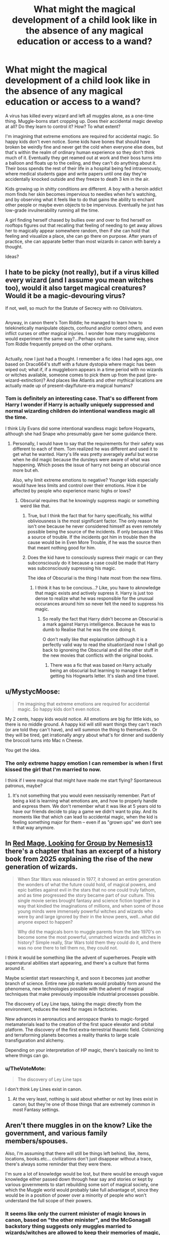 #+TITLE: What might the magical development of a child look like in the absence of any magical education or access to a wand?

* What might the magical development of a child look like in the absence of any magical education or access to a wand?
:PROPERTIES:
:Author: BernotAndJakob
:Score: 85
:DateUnix: 1565081095.0
:DateShort: 2019-Aug-06
:FlairText: Discussion
:END:
A virus has killed every wizard and left all muggles alone, as a one-time thing. Muggle-borns start cropping up. Does their accidental magic develop at all? Do they learn to control it? How? To what extent?

I'm imagining that extreme emotions are required for accidental magic. So happy kids don't even notice. Some kids have bones that should have broken be weirdly fine and never get the cold when everyone else does, but that's within the realm of ordinary human experience so they don't think much of it. Eventually they get reamed out at work and their boss turns into a balloon and floats up to the ceiling, and they can't do anything about it. Their boss spends the rest of their life in a hospital being fed intravenously, where medical students gape and write papers until one day they're accidentally knocked outside and they freeze to death 3 km in the air.

Kids growing up in shitty conditions are different. A boy with a heroin addict mom finds her skin becomes impervious to needles when he's watching, and by observing what it feels like to do that gains the ability to enchant other people or maybe even objects to be impervious. Eventually he just has low-grade invulnerability running all the time.

A girl finding herself chased by bullies over and over to find herself on rooftops figures out that recalling that feeling of needing to get away allows her to magically appear somewhere random, then if she can hold that feeling and visualize a place, she can go there on purpose. After years of practice, she can apparate better than most wizards in canon with barely a thought.

Ideas?


** I hate to be picky (not really), but if a virus killed every wizard (and I assume you mean witches too), would it also target magical creatures? Would it be a magic-devouring virus?

If not, well, so much for the Statute of Secrecy with no Obliviators.

** 
   :PROPERTIES:
   :CUSTOM_ID: section
   :END:
Anyway, in canon there's Tom Riddle; he managed to learn how to telekinetically manipulate objects, confound and/or control others, and even inflict curses or other magical injuries. I wonder how many muggleborns would experiment the same way?...Perhaps not quite the same way, since Tom Riddle frequently preyed on the other orphans.

** 
   :PROPERTIES:
   :CUSTOM_ID: section-1
   :END:
Actually, now I just had a thought. I remember a fic idea I had ages ago, one based on Draco664's stuff with a future dystopia where magic has been wiped out; what if, if a muggleborn appears in a time period with no wizards or witches available, someone comes to pick them up from the past (pre-wizard-extinction)? And places like Atlantis and other mythical locations are actually made up of present-day/future-era magical humans?
:PROPERTIES:
:Author: Avaday_Daydream
:Score: 32
:DateUnix: 1565091473.0
:DateShort: 2019-Aug-06
:END:

*** Tom is definitely an interesting case. That's so different from Harry I wonder if Harry is actually uniquely suppressed and normal wizarding children do intentional wandless magic all the time.

I think Lily Evans did some intentional wandless magic before Hogwarts, although she had Snape who presumably gave her some guidance there.
:PROPERTIES:
:Author: BernotAndJakob
:Score: 14
:DateUnix: 1565093049.0
:DateShort: 2019-Aug-06
:END:

**** Personally, I would have to say that the requirements for their safety was different to each of them. Tom realized he was different and used it to get what he wanted. Harry's life was pretty averagely awful but worse when he did magic because the dursleys were aware of what was happening. Which poses the issue of harry not being an obscurial once more but eh.

Also, why limit extreme emotions to negative? Younger kids especially would have less limits and control over their emotions. How it be affected by people who experience manic highs or lows?
:PROPERTIES:
:Author: koi19
:Score: 10
:DateUnix: 1565099873.0
:DateShort: 2019-Aug-06
:END:

***** Obscurial requires that he knowingly suppress magic or something weird like that.
:PROPERTIES:
:Author: 4wallsandawindow
:Score: 4
:DateUnix: 1565134412.0
:DateShort: 2019-Aug-07
:END:

****** True, but I think the fact that for harry specifically, his willful obliviousness is the most significant factor. The only reason he isn't one because he never considered himself as even remotely possible being the source of the incidents. If only because it Was a source of trouble. If the incidents got him in trouble then the cause would be in Even More Trouble, if he was the source then that meant nothing good for him.
:PROPERTIES:
:Author: koi19
:Score: 2
:DateUnix: 1565138864.0
:DateShort: 2019-Aug-07
:END:


****** Does the kid have to consciously supress their magic or can they subconsciously do it because a case could be made that Harry was subconsciously supressing his magic.

The idea of Obscurial is the thing I hate most from the new films.
:PROPERTIES:
:Author: Call0013
:Score: 1
:DateUnix: 1565138607.0
:DateShort: 2019-Aug-07
:END:

******* I think it has to be concious...? Like, you have to aknowledge that magic exists and actively supress it. Harry is just too dense to realize what he was responsible for the unusual occurances around him so never felt the need to suppress his magic.
:PROPERTIES:
:Author: 4wallsandawindow
:Score: 1
:DateUnix: 1565219830.0
:DateShort: 2019-Aug-08
:END:

******** So really the fact that Harry didn't become an Obscurial is a mark against Harrys intelligence. Because he was to dumb to Realise that he was the one doing it.

O don't really like that explaination (although it is a perfectly valid way to read the situation)and now I shall go back to ignoreing the Obscurial and all the other stuff in the new movies that conflicts with the original books.
:PROPERTIES:
:Author: Call0013
:Score: 1
:DateUnix: 1565221005.0
:DateShort: 2019-Aug-08
:END:

********* There was a fic that was based on Harry actually being an obscurial but learning to manage it before getting his Hogwarts letter. It's slash and time travel.
:PROPERTIES:
:Author: 4wallsandawindow
:Score: 1
:DateUnix: 1565304137.0
:DateShort: 2019-Aug-09
:END:


** u/MystycMoose:
#+begin_quote
  I'm imagining that extreme emotions are required for accidental magic. So happy kids don't even notice.
#+end_quote

My 2 cents, happy kids would notice. All emotions are big for little kids, so there is no middle ground. A happy kid will still want things they can't reach (or are told they can't have), and will summon the thing to themselves. Or they will be tired, get irrationally angry about what's for dinner and suddenly the broccoli turns into Mac n Cheese.

You get the idea.
:PROPERTIES:
:Author: MystycMoose
:Score: 20
:DateUnix: 1565102714.0
:DateShort: 2019-Aug-06
:END:

*** The only extreme happy emotion I can remember is when I first kissed the girl that I'm married to now.

I think if I were magical that might have made me start flying? Spontaneous patronus, maybe?
:PROPERTIES:
:Author: BernotAndJakob
:Score: 1
:DateUnix: 1565140701.0
:DateShort: 2019-Aug-07
:END:

**** It's not something that you would even nessisarily remember. Part of being a kid is learning what emotions are, and how to properly handle and express them. We don't remember what it was like at 5 years old to have our friends decide to play a game we didn't want to play. And its moments like that which can lead to accidental magic, when the kid is feeling something major for them -- even if as "grown ups" we don't see it that way anymore.
:PROPERTIES:
:Author: MystycMoose
:Score: 4
:DateUnix: 1565178412.0
:DateShort: 2019-Aug-07
:END:


** In [[https://www.fanfiction.net/s/11836594/6/Red-Mage-Looking-For-Group][Red Mage, Looking for Group by Nemesis13]] there's a chapter that has an excerpt of a history book from 2025 explaining the rise of the new generation of wizards.

#+begin_quote
  When Star Wars was released in 1977, it showed an entire generation the wonders of what the future could hold, of magical powers, and epic battles against evil in the stars that no one could truly fathom, and as time progressed the story became part of our culture. This single movie series brought fantasy and science fiction together in a way that kindled the imaginations of millions, and when some of those young minds were immensely powerful witches and wizards who were by and large ignored by their in the know peers, well...what did anyone expect to happen?

  Why did the magicals born to muggle parents from the late 1970's on become some the most powerful, unmatched wizards and witches in history? Simple really, Star Wars told them they could do it, and there was no one there to tell them no, they could not.
#+end_quote

I think it would be something like the advent of superheroes. People with supernatural abilities start appearing, and there's a culture that forms around it.

Maybe scientist start researching it, and soon it becomes just another branch of science. Entire new job markets would probably form around the phenomena, new technologies possible with the advent of magical techniques that make previously impossible industrial processes possible.

The discovery of Ley Line taps, taking the magic directly from the environment, reduces the need for mages in factories.

New advances in aeronautics and aerospace thanks to magic-forged metamaterials lead to the creation of the first space elevator and orbital platform. The discovery of the first extra-terrestrial thaumic field. Colonizing and terraforming planets becomes a reality thanks to large scale transfiguration and alchemy.

Depending on your interpretation of HP magic, there's basically no limit to where things can go.
:PROPERTIES:
:Author: ltouroumov
:Score: 12
:DateUnix: 1565091473.0
:DateShort: 2019-Aug-06
:END:

*** u/TheVoteMote:
#+begin_quote
  The discovery of Ley Line taps
#+end_quote

I don't think Ley Lines exist in canon.
:PROPERTIES:
:Author: TheVoteMote
:Score: 9
:DateUnix: 1565092403.0
:DateShort: 2019-Aug-06
:END:

**** At the very least, nothing is said about whether or not ley lines exist in canon; but they're one of those things that are extremely common in most Fantasy settings.
:PROPERTIES:
:Author: Raesong
:Score: 7
:DateUnix: 1565093211.0
:DateShort: 2019-Aug-06
:END:


** Aren't there muggles in on the know? Like the government, and various family members/spouses.

Also, I'm assuming that there will still be things left behind, like, items, locations, books.etc... civilizations don't just disappear without a trace, there's always some reminder that they were there.

I'm sure a lot of knowledge would be lost, but there would be enough vague knowledge either passed down through hear say and stories or kept by various governments to start rebuilding some sort of magical society, one which the Muggle world would probably take full advantage of, since they would be in a position of power over a minority of people who won't understand the full scope of their powers.
:PROPERTIES:
:Author: upboat_express
:Score: 10
:DateUnix: 1565102124.0
:DateShort: 2019-Aug-06
:END:

*** It seems like only the current minister of magic knows in canon, based on "the other minister", and the McGonagall backstory thing suggests only muggles married to wizards/witches are allowed to keep their memories of magic, but obviously muggleborn parents have to know too. I wonder if there are magical countermeasures in place to prevent those parents/spouses from telling other muggles? Seems like the SoS couldn't last too long if not.
:PROPERTIES:
:Author: BernotAndJakob
:Score: 2
:DateUnix: 1565135839.0
:DateShort: 2019-Aug-07
:END:


** This reminds me of the book series/show called The Magicians. Where it turns out the main character had actually been performing real magic doing his "magic" sleight of hand coin tricks. And there was a half-god who didn't know he was one, and as an adult he became a politician and was running for president. But it turns out his charisma was actually magical and swaying people to vote for his bills or to vote for him. So I think it could be something like that, something subtle. Maybe someone really has a green thumb and plants grow faster around them. Or a cancer doctor has patients who make full recoveries after being in his care. Or a detective has a knack for finding missing kids.
:PROPERTIES:
:Author: Sensoray
:Score: 6
:DateUnix: 1565114580.0
:DateShort: 2019-Aug-06
:END:


** There's Lily and Tom Riddle in canon, that give an indication both that some children can learn to control their magic and how it might manifest. Tom Riddle uses it to abuse and terrorise. Lily uses it to impress her sister and enjoy herself.
:PROPERTIES:
:Author: elizabnthe
:Score: 7
:DateUnix: 1565099305.0
:DateShort: 2019-Aug-06
:END:

*** I think Dumbledore says in HBP that Toms' case was rare. Tom was muggle raised, but the fact that he not only noticed that he had these abilities, but learned to deliberately do things, to the point where he could create reliable, consistent results, that was something rare and exceptional. Going off that, and witch or wizard who had magical talent leaking out their ears would display such talent as a child, by doing a few wandless things.

I think the majority of muggleborns would slip under the radar. They might get a few comments throughout their life that odd things seem to happen around them, but these odd things might not occur in such a way that the muggleborn, or anyone close to the muggleborn, might realize that they did it. For example, think of Harrys' teachers' wig turning blue. Harry did it in such a way that he had no idea that he had done it. Now, I don't actually know the circumstances of the wig changing colors. But if it happened in a crowded place, with dozens of onlookers, then no one would have been able to point to any particular child.

Now Harry is pretty talented. But not everyone is going to be that talented, whether muggleborn, half-blood, or pure-blood. Think of Neville, raised with the knowledge of his magic, closely monitored by wizarding relatives, yet he could barely muster up enough magic to save his life. No doubt he was trying really hard as a kid to make something magical happen.

The majority of muggleborns will experience a few disparate incidents scattered throughout their lifetime, but drawing a connection between themselves and the mysterious vanished magical subculture would take a serious, concerted effort.
:PROPERTIES:
:Author: shuffling-through
:Score: 3
:DateUnix: 1565121247.0
:DateShort: 2019-Aug-07
:END:


** u/shuffling-through:
#+begin_quote
  I'm imagining that extreme emotions are required for accidental magic. So happy kids don't even notice.<
#+end_quote

Picture a happy, well-adjusted kid who gets way into A:TLA, and likes to imitate Toph while playing in the backyard.

EDIT: Note to self; when your internet connection splitters, check to see if the post got posted anyway.
:PROPERTIES:
:Author: shuffling-through
:Score: 5
:DateUnix: 1565118567.0
:DateShort: 2019-Aug-06
:END:


** I mean considering what happened with Credence...
:PROPERTIES:
:Author: Forceuser0017
:Score: 2
:DateUnix: 1565105531.0
:DateShort: 2019-Aug-06
:END:


** u/shuffling-through:
#+begin_quote
  I'm imagining that extreme emotions are required for accidental magic. So happy kids don't even notice.
#+end_quote

Picture a happy, well-adjusted kid who gets way into A:TLA, and likes to imitate Toph while playing in the backyard.
:PROPERTIES:
:Author: shuffling-through
:Score: 2
:DateUnix: 1565118586.0
:DateShort: 2019-Aug-06
:END:

*** I think if this sort of thing was likely to happen we'd see a lot fewer muggleborns being left with their parents until they turn 11.
:PROPERTIES:
:Author: BernotAndJakob
:Score: 2
:DateUnix: 1565150769.0
:DateShort: 2019-Aug-07
:END:


** Can you imagen a Kid inmatating their favorite character while playing with their friends and accidently doing for example the Kamehameha.
:PROPERTIES:
:Author: Call0013
:Score: 2
:DateUnix: 1565139158.0
:DateShort: 2019-Aug-07
:END:


** My headcanon has this go 2 ways, depending on whether or not a person learns to master it. Harry, who never really understood what was going on until he was introduced to the Wizarding World, would've still kept doing accidental magic over time when emotions run high. This turns into a danger both to himself and others once he enters puberty and he's unlikely to survive puberty. Should he make it, accidental magic will remain a constant danger. Inevitably, even if he never learns about the Magical World, he'll realize that "strong emotions = weird stuff" and learn to control it to some extent as an adult, so things get better even if the accidental magic will never go away. I believe people like these are what made Muggles so afraid of magic and willing to persecute them.

The other direction would be someone who learns how to master it -- like Tom (using it for cruel purposes) and Lily (using it for personal amusement). Even before the latter met Severus (and thus was introduced to the Wizarding World), both of them had a strong control of their magic and was consciously using it. This reduces accidental magic and greatly dimishes the danger from never entering the Magical World to control its usage. People like these are the ones who will eventually group together to create a new wizarding society.
:PROPERTIES:
:Author: Fredrik1994
:Score: 2
:DateUnix: 1565179888.0
:DateShort: 2019-Aug-07
:END:


** It would be extremely marginal. Most muggleborn kids would simply be unable to seriously harness their abilities piecing together a few parlor tricks depending on their focus and magical disposition. The exceptions would have to have an innate magical aptitude comparable to Harry's mother and even so the toolkit would be limited. Accordingly most would disappear into muggle life, while those with serious talent would be able to achieve a superior depth of capability at the cost of radically impoverished breadth. A fair number of those would ultimately get themselves killed over the course of harebrained experimentation. (As we know from Luna's mother, magical experimentation is not without it's risks and the natural magical world still exists, with its own, now unmapped hazards.) Those that make it through that would keep their abilities close to their chests while aggressively trying to parley their abilities into worldly success. After about three generations of this, you have 50/50 odds that enough of them are able to get together long enough for coherent practices to emerge yet again.

Alternatively society collapses (for largely unrelated reasons) into an occasionally magically-tinged techno-barbarism and their descendants ultimately become the lords of the (waste)land(s) through a similar process.
:PROPERTIES:
:Author: Last_Excuse
:Score: 1
:DateUnix: 1565144678.0
:DateShort: 2019-Aug-07
:END:

*** The case could be made that Harry is exceptional, but his accidental magic is pretty dramatic. He apparates onto the roof of his school, shrinks an embarrassing sweater, turns a teacher's hair blue, blows up his aunt, grows a full head of hair overnight, and vanishes a pane of glass. It's not too hard to think a more mature brain that started doing things like that would figure out how to do something intentional.
:PROPERTIES:
:Author: IrvingMintumble
:Score: 1
:DateUnix: 1565147841.0
:DateShort: 2019-Aug-07
:END:


** I imagine the muggleborns would slowly discover the lost race of wizards, and to them it would seem like the legend of atlantis seems to them. They would probably tell the muggles, but there still is quite a big chance it will only be told to the family members out of fear.

​

Squibs would be a treasure trove of information. Same with the parents/siblings of those who had magic previously, but they wouldn't be as knowledgable. The squibs also may be unwilling to part with their information, but the clever ones might realize they could rebuild magical society in a way so that squibs are not isolated.

It would be incredibly hard to start gathering muggle borns until they find the hogwarts quill and book by cracking the gargoyle password.

There are still a lot of Qs, like how to isolate and avoid the virus, it is likely the virus will still be there. The society would rebuild but in a completely different way in around a few decades.

​

I think they would make a modified vaccine to deal with the virus, as there are probably a lot of similarities AND differences between magical and non magical viruses.
:PROPERTIES:
:Score: 1
:DateUnix: 1578161891.0
:DateShort: 2020-Jan-04
:END:


** That's... a damn brilliant idea. On that, it seems as though lots of them would turn into obscuruses (monsters that were introduced by Fantastic Beasts) due to the sheer amount of muggleborns who would be forced to violently suppress their magical urges.
:PROPERTIES:
:Author: NVWednesday
:Score: 1
:DateUnix: 1565106731.0
:DateShort: 2019-Aug-06
:END:

*** Why would lots of the muggleborns be forced to violently suppress their magical urges? There's no witch burnings anymore.
:PROPERTIES:
:Author: shuffling-through
:Score: 4
:DateUnix: 1565117504.0
:DateShort: 2019-Aug-06
:END:

**** Probably because lots of muggles, such as the Dursleys, would be concerned at a child exhibiting such "dangerous and peculiar tendencies." And if there's one thing people don't like, it's someone who is different. People will regard those with special abilities as dangerous, and likely persecute, torment, incarcerate, or send those with magical abilities to mental institutions. You don't need to have state mandated executions to torment people, or force them to violently suppress their abilities or who they are? I mean, look at gay people historically. Even when they weren't strictly outlawed, lots of gay people violently suppressed their sexualities to avoid social isolation, being hurt/rejected by their families, etc. Sorry, if that was a bit heavy. Thanks for, er, reading, if you did all the way through!
:PROPERTIES:
:Author: NVWednesday
:Score: 1
:DateUnix: 1565143011.0
:DateShort: 2019-Aug-07
:END:
